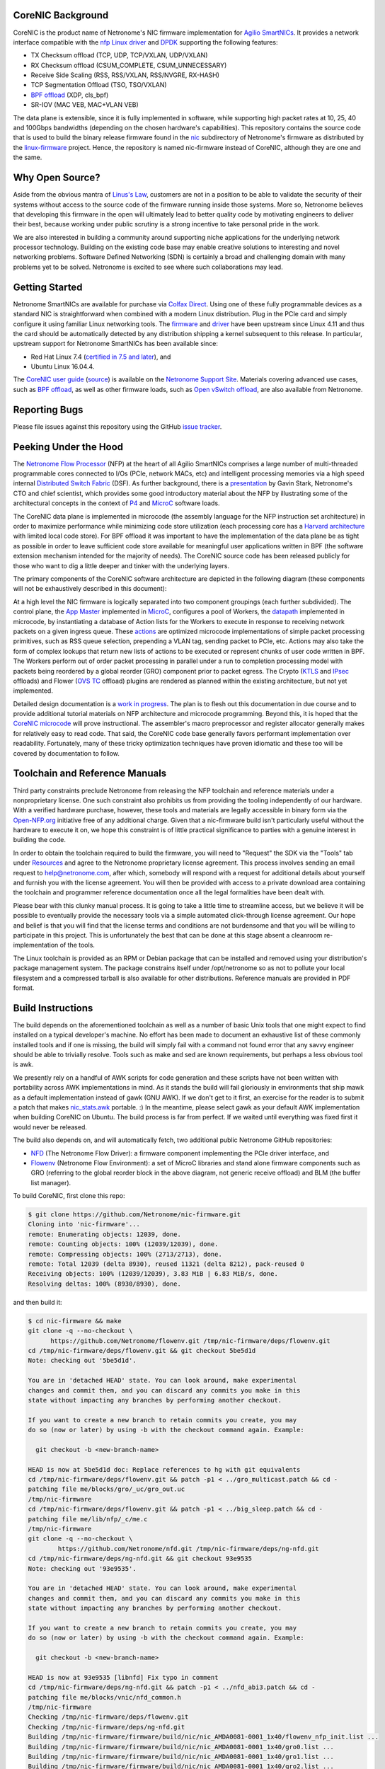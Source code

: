 CoreNIC Background
------------------

CoreNIC is the product name of Netronome's NIC firmware implementation
for `Agilio SmartNICs
<https://www.netronome.com/products/smartnic/overview/>`_. It provides
a network interface compatible with the `nfp Linux driver
<https://git.kernel.org/pub/scm/linux/kernel/git/torvalds/linux.git/tree/drivers/net/ethernet/netronome/nfp>`_
and `DPDK <http://doc.dpdk.org/guides/nics/nfp.html>`_ supporting the
following features:

- TX Checksum offload (TCP, UDP, TCP/VXLAN, UDP/VXLAN)
- RX Checksum offload (CSUM_COMPLETE, CSUM_UNNECESSARY)
- Receive Side Scaling (RSS, RSS/VXLAN, RSS/NVGRE, RX-HASH)
- TCP Segmentation Offload (TSO, TSO/VXLAN)
- `BPF offload <https://www.netronome.com/technology/ebpf/>`_ (XDP, cls_bpf)
- SR-IOV (MAC VEB, MAC+VLAN VEB)

The data plane is extensible, since it is fully implemented in
software, while supporting high packet rates at 10, 25, 40 and 100Gbps
bandwidths (depending on the chosen hardware's capabilities). This
repository contains the source code that is used to build the binary
release firmware found in the `nic
<https://git.kernel.org/pub/scm/linux/kernel/git/firmware/linux-firmware.git/tree/netronome/nic>`_
subdirectory of Netronome's firmware as distributed by the `linux-firmware
<https://git.kernel.org/pub/scm/linux/kernel/git/firmware/linux-firmware.git/>`_
project. Hence, the repository is named nic-firmware instead of
CoreNIC, although they are one and the same.


Why Open Source?
----------------

Aside from the obvious mantra of `Linus's Law
<https://en.wikipedia.org/wiki/Linus%27s_Law>`_, customers are not in
a position to be able to validate the security of their systems
without access to the source code of the firmware running inside those
systems. More so, Netronome believes that developing this firmware in
the open will ultimately lead to better quality code by motivating
engineers to deliver their best, because working under public scrutiny
is a strong incentive to take personal pride in the work.

We are also interested in building a community around supporting niche
applications for the underlying network processor technology. Building
on the existing code base may enable creative solutions to interesting
and novel networking problems. Software Defined Networking (SDN) is
certainly a broad and challenging domain with many problems yet to be
solved. Netronome is excited to see where such collaborations may
lead.

Getting Started
---------------

Netronome SmartNICs are available for purchase via `Colfax Direct
<http://www.colfaxdirect.com/store/pc/showsearchresults.asp?IDBrand=38>`_. Using
one of these fully programmable devices as a standard NIC is
straightforward when combined with a modern Linux distribution. Plug
in the PCIe card and simply configure it using familiar Linux
networking tools. The `firmware
<https://git.kernel.org/pub/scm/linux/kernel/git/firmware/linux-firmware.git/tree/netronome>`_
and `driver <https://github.com/Netronome/nfp-drv-kmods>`_ have been
upstream since Linux 4.11 and thus the card should be automatically
detected by any distribution shipping a kernel subsequent to this
release. In particular, upstream support for Netronome SmartNICs has
been available since:

- Red Hat Linux 7.4 (`certified in 7.5 and later <https://access.redhat.com/ecosystem/hardware/#/search?q=netronome>`_), and
- Ubuntu Linux 16.04.4.

The `CoreNIC user guide
<https://help.netronome.com/support/solutions/articles/36000049975-basic-firmware-user-guide>`_
(`source
<https://github.com/Netronome/nic-firmware/tree/master/docs/user-guide>`_)
is available on the `Netronome Support Site
<https://help.netronome.com/support/home>`_. Materials covering
advanced use cases, such as `BPF offload
<https://help.netronome.com/support/solutions/articles/36000050009-agilio-ebpf-2-0-6-extended-berkeley-packet-filter>`__,
as well as other firmware loads, such as `Open vSwitch offload
<https://help.netronome.com/support/solutions/articles/36000062974-agilio-open-vswitch-tc>`_,
are also available from Netronome.


Reporting Bugs
--------------

Please file issues against this repository using the GitHub `issue
tracker <https://github.com/Netronome/nic-firmware/issues>`_.

Peeking Under the Hood
----------------------

The `Netronome Flow Processor
<https://www.netronome.com/m/documents/WP_Theory_of_Ops.pdf>`_ (NFP)
at the heart of all Agilio SmartNICs comprises a large number of
multi-threaded programmable cores connected to I/Os (PCIe, network
MACs, etc) and intelligent processing memories via a high speed
internal `Distributed Switch Fabric
<https://www.netronome.com/m/documents/WP_Composable-Architecture.pdf>`_
(DSF). As further background, there is a `presentation
<https://open-nfp.org/m/documents/P4DevCon_NFPArchIntro_ukskQIA.pdf>`_
by Gavin Stark, Netronome's CTO and chief scientist, which provides
some good introductory material about the NFP by illustrating some of
the architectural concepts in the context of `P4
<https://www.netronome.com/technology/p4/>`_ and `MicroC
<https://open-nfp.org/media/documents/the-joy-of-micro-c_fcjSfra.pdf>`_
software loads.

The CoreNIC data plane is implemented in microcode (the assembly
language for the NFP instruction set architecture) in order to
maximize performance while minimizing code store utilization (each
processing core has a `Harvard architecture
<https://en.wikipedia.org/wiki/Harvard_architecture>`_ with limited
local code store). For BPF offload it was important to have the
implementation of the data plane be as tight as possible in order to
leave sufficient code store available for meaningful user applications
written in BPF (the software extension mechanism intended for the
majority of needs). The CoreNIC source code has been released publicly
for those who want to dig a little deeper and tinker with the
underlying layers.

The primary components of the CoreNIC software architecture are
depicted in the following diagram (these components will not be
exhaustively described in this document):

.. image:: docs/design/source/components.png

At a high level the NIC firmware is logically separated into two
component groupings (each further subdivided). The control plane, the
`App Master
<https://github.com/Netronome/nic-firmware/blob/master/firmware/apps/nic/app_master_main.c>`_
implemented in MicroC_, configures a pool of Workers, the `datapath
<https://github.com/Netronome/nic-firmware/blob/master/firmware/apps/nic/datapath.uc>`_
implemented in microcode, by instantiating a database of Action lists
for the Workers to execute in response to receiving network packets on
a given ingress queue. These `actions
<https://github.com/Netronome/nic-firmware/blob/master/firmware/apps/nic/actions.uc>`_
are optimized microcode implementations of simple packet processing
primitives, such as RSS queue selection, prepending a VLAN tag,
sending packet to PCIe, etc. Actions may also take the form of complex
lookups that return new lists of actions to be executed or represent
chunks of user code written in BPF. The Workers perform out of order
packet processing in parallel under a run to completion processing
model with packets being reordered by a global reorder (GRO) component
prior to packet egress. The Crypto (`KTLS
<https://www.kernel.org/doc/html/latest/networking/tls-offload.html>`_
and `IPsec <https://en.wikipedia.org/wiki/IPsec>`_ offloads) and
Flower (`OVS TC
<https://www.netdevconf.org/2.2/papers/horman-tcflower-talk.pdf>`_
offload) plugins are rendered as planned within the existing
architecture, but not yet implemented.

Detailed design documentation is a `work in progress
<https://github.com/Netronome/nic-firmware/tree/master/docs/design>`_. The
plan is to flesh out this documentation in due course and to provide
additional tutorial materials on NFP architecture and microcode
programming. Beyond this, it is hoped that the `CoreNIC microcode
<https://github.com/Netronome/nic-firmware/tree/master/firmware/apps/nic>`_
will prove instructional. The assembler's macro preprocessor and
register allocator generally makes for relatively easy to read
code. That said, the CoreNIC code base generally favors performant
implementation over readability. Fortunately, many of these tricky
optimization techniques have proven idiomatic and these too will be
covered by documentation to follow.

Toolchain and Reference Manuals
-------------------------------

Third party constraints preclude Netronome from releasing the NFP
toolchain and reference materials under a nonproprietary license. One
such constraint also prohibits us from providing the tooling
independently of our hardware. With a verified hardware purchase,
however, these tools and materials are legally accessible in binary
form via the `Open-NFP.org <https://open-nfp.org/>`_ initiative free
of any additional charge. Given that a nic-firmware build isn't
particularly useful without the hardware to execute it on, we hope
this constraint is of little practical significance to parties
with a genuine interest in building the code.

In order to obtain the toolchain required to build the firmware, you
will need to "Request" the SDK via the "Tools" tab under `Resources
<https://open-nfp.org/resources/>`_ and agree to the Netronome
proprietary license agreement. This process involves sending an email
request to help@netronome.com, after which, somebody will respond with
a request for additional details about yourself and furnish you with
the license agreement. You will then be provided with access to a
private download area containing the toolchain and programmer
reference documentation once all the legal formalities have been dealt
with.

Please bear with this clunky manual process. It is going to take a
little time to streamline access, but we believe it will be possible
to eventually provide the necessary tools via a simple automated
click-through license agreement. Our hope and belief is that you will
find that the license terms and conditions are not burdensome and that
you will be willing to participate in this project. This is
unfortunately the best that can be done at this stage absent a
cleanroom re-implementation of the tools.

The Linux toolchain is provided as an RPM or Debian package that can
be installed and removed using your distribution's package management
system. The package constrains itself under /opt/netronome so as not
to pollute your local filesystem and a compressed tarball is also
available for other distributions. Reference manuals are provided in
PDF format.


Build Instructions
------------------

The build depends on the aforementioned toolchain as well as a number
of basic Unix tools that one might expect to find installed on a
typical developer's machine. No effort has been made to document an
exhaustive list of these commonly installed tools and if one is
missing, the build will simply fail with a command not found error
that any savvy engineer should be able to trivially resolve. Tools
such as make and sed are known requirements, but perhaps a less
obvious tool is awk.

We presently rely on a handful of AWK scripts for code generation and
these scripts have not been written with portability across AWK
implementations in mind. As it stands the build will fail gloriously
in environments that ship mawk as a default implementation instead of
gawk (GNU AWK). If we don't get to it first, an exercise for the
reader is to submit a patch that makes `nic_stats.awk
<https://github.com/Netronome/nic-firmware/blob/master/scripts/nic_stats.awk>`_
portable. :) In the meantime, please select gawk as your default AWK
implementation when building CoreNIC on Ubuntu. The build process is
far from perfect. If we waited until everything was fixed first it
would never be released.

The build also depends on, and will automatically fetch, two
additional public Netronome GitHub repositories:

- `NFD <https://github.com/Netronome/nfd>`_ (The Netronome Flow
  Driver): a firmware component implementing the PCIe driver
  interface, and
- `Flowenv <https://github.com/Netronome/flowenv>`_ (Netronome Flow
  Environment): a set of MicroC libraries and stand alone firmware
  components such as GRO (referring to the global reorder block in the
  above diagram, not generic receive offload) and BLM (the buffer list
  manager).

To build CoreNIC, first clone this repo:

.. code-block:: console

  $ git clone https://github.com/Netronome/nic-firmware.git
  Cloning into 'nic-firmware'...
  remote: Enumerating objects: 12039, done.
  remote: Counting objects: 100% (12039/12039), done.
  remote: Compressing objects: 100% (2713/2713), done.
  remote: Total 12039 (delta 8930), reused 11321 (delta 8212), pack-reused 0
  Receiving objects: 100% (12039/12039), 3.83 MiB | 6.83 MiB/s, done.
  Resolving deltas: 100% (8930/8930), done.

and then build it:

.. code-block:: console
		
  $ cd nic-firmware && make
  git clone -q --no-checkout \
        https://github.com/Netronome/flowenv.git /tmp/nic-firmware/deps/flowenv.git
  cd /tmp/nic-firmware/deps/flowenv.git && git checkout 5be5d1d
  Note: checking out '5be5d1d'.
  
  You are in 'detached HEAD' state. You can look around, make experimental
  changes and commit them, and you can discard any commits you make in this
  state without impacting any branches by performing another checkout.
  
  If you want to create a new branch to retain commits you create, you may
  do so (now or later) by using -b with the checkout command again. Example:
  
    git checkout -b <new-branch-name>

  HEAD is now at 5be5d1d doc: Replace references to hg with git equivalents
  cd /tmp/nic-firmware/deps/flowenv.git && patch -p1 < ../gro_multicast.patch && cd -
  patching file me/blocks/gro/_uc/gro_out.uc
  /tmp/nic-firmware
  cd /tmp/nic-firmware/deps/flowenv.git && patch -p1 < ../big_sleep.patch && cd -
  patching file me/lib/nfp/_c/me.c
  /tmp/nic-firmware
  git clone -q --no-checkout \
          https://github.com/Netronome/nfd.git /tmp/nic-firmware/deps/ng-nfd.git
  cd /tmp/nic-firmware/deps/ng-nfd.git && git checkout 93e9535
  Note: checking out '93e9535'.
  
  You are in 'detached HEAD' state. You can look around, make experimental
  changes and commit them, and you can discard any commits you make in this
  state without impacting any branches by performing another checkout.
  
  If you want to create a new branch to retain commits you create, you may
  do so (now or later) by using -b with the checkout command again. Example:
  
    git checkout -b <new-branch-name>

  HEAD is now at 93e9535 [libnfd] Fix typo in comment
  cd /tmp/nic-firmware/deps/ng-nfd.git && patch -p1 < ../nfd_abi3.patch && cd -
  patching file me/blocks/vnic/nfd_common.h
  /tmp/nic-firmware
  Checking /tmp/nic-firmware/deps/flowenv.git
  Checking /tmp/nic-firmware/deps/ng-nfd.git
  Building /tmp/nic-firmware/firmware/build/nic/nic_AMDA0081-0001_1x40/flowenv_nfp_init.list ...
  Building /tmp/nic-firmware/firmware/build/nic/nic_AMDA0081-0001_1x40/gro0.list ...
  Building /tmp/nic-firmware/firmware/build/nic/nic_AMDA0081-0001_1x40/gro1.list ...
  Building /tmp/nic-firmware/firmware/build/nic/nic_AMDA0081-0001_1x40/gro2.list ...
  Building /tmp/nic-firmware/firmware/build/nic/nic_AMDA0081-0001_1x40/gro3.list ...
  Building /tmp/nic-firmware/firmware/build/nic/nic_AMDA0081-0001_1x40/blm0.list ...
  Building /tmp/nic-firmware/firmware/build/nic/nic_AMDA0081-0001_1x40/mcr.list ...
  Building /tmp/nic-firmware/firmware/build/nic/nic_AMDA0081-0001_1x40/datapath.list ...
  Building /tmp/nic-firmware/firmware/build/nic/nic_AMDA0081-0001_1x40/mapcmsg.list ...
  Building /tmp/nic-firmware/firmware/build/nic/nic_AMDA0081-0001_1x40/nfd_app_master/nfd_app_master.list ...
  Building /tmp/nic-firmware/firmware/build/nic/nic_AMDA0081-0001_1x40/nfd_svc/nfd_svc.list ...
  Building /tmp/nic-firmware/firmware/build/nic/nic_AMDA0081-0001_1x40/nfd_pcie0_gather/nfd_pcie0_gather.list ...
  Building /tmp/nic-firmware/firmware/build/nic/nic_AMDA0081-0001_1x40/nfd_pcie0_issue0/nfd_pcie0_issue0.list ...
  Building /tmp/nic-firmware/firmware/build/nic/nic_AMDA0081-0001_1x40/nfd_pcie0_issue1/nfd_pcie0_issue1.list ...
  Building /tmp/nic-firmware/firmware/build/nic/nic_AMDA0081-0001_1x40/nfd_pcie0_notify/nfd_pcie0_notify.list ...
  Building /tmp/nic-firmware/firmware/build/nic/nic_AMDA0081-0001_1x40/nfd_pcie0_cache/nfd_pcie0_cache.list ...
  Building /tmp/nic-firmware/firmware/build/nic/nic_AMDA0081-0001_1x40/nfd_pcie0_sb.list ...
  Building /tmp/nic-firmware/firmware/build/nic/nic_AMDA0081-0001_1x40/nfd_pcie0_pd.list ...
  Building /tmp/nic-firmware/firmware/build/nic/nic_AMDA0081-0001_1x40/tm_pm_init.list ...
  Generated /tmp/nic-firmware/firmware/apps/nic/dump_spec_init.uc
  Generated /tmp/nic-firmware/firmware/apps/nic/dump_spec.c
  Building /tmp/nic-firmware/firmware/build/nic/nic_AMDA0081-0001_1x40/dump_spec.list ...
  Building /tmp/nic-firmware/firmware/build/nic/nic_AMDA0081-0001_1x40/nfd_tlv_init.list ...
  Linking /tmp/nic-firmware/firmware/nffw/nic/nic_AMDA0081-0001_1x40.nffw ...
  ...
  ...
  ... 

The build will take some time to complete and will output an ELF file (.nffw files in firmware/nffw) for each supported hardware target and NIC flavor. The resultant .nffw files can then be placed in /lib/firmware/netronome for the driver to load on a machine where the hardware is installed.

The toolchain version is also checked and the build will fail if it is not as expected, thus updates to this repository may necessitate downloading a new toolchain. Note that the toolchain version check is skipped when a specific target is requested. For example, a build for the 2x25Gbps Agilio CX card can be accomplished as follows:

.. code-block:: console

  [nic-firmware] $ make nic/nic_AMDA0099-0001_2x25.nffw
  Checking /tmp/nic-firmware/deps/flowenv.git
  Checking /tmp/nic-firmware/deps/ng-nfd.git
  Generated /tmp/nic-firmware/firmware/apps/nic/dump_spec_init.uc
  Generated /tmp/nic-firmware/firmware/apps/nic/dump_spec.c
  Generated /tmp/nic-firmware/firmware/apps/nic/dump_spec_init.uc
  Generated /tmp/nic-firmware/firmware/apps/nic/dump_spec.c
  Generated /tmp/nic-firmware/firmware/apps/nic/dump_spec_init.uc
  Generated /tmp/nic-firmware/firmware/apps/nic/dump_spec.c
  Generated /tmp/nic-firmware/firmware/apps/nic/dump_spec_init.uc
  Generated /tmp/nic-firmware/firmware/apps/nic/dump_spec.c
  Generated /tmp/nic-firmware/firmware/apps/nic/dump_spec_init.uc
  Generated /tmp/nic-firmware/firmware/apps/nic/dump_spec.c
  Generated /tmp/nic-firmware/firmware/apps/nic/dump_spec_init.uc
  Generated /tmp/nic-firmware/firmware/apps/nic/dump_spec.c
  Building /tmp/nic-firmware/firmware/build/nic/nic_AMDA0099-0001_2x25/flowenv_nfp_init.list ...
  Building /tmp/nic-firmware/firmware/build/nic/nic_AMDA0099-0001_2x25/gro0.list ...
  Building /tmp/nic-firmware/firmware/build/nic/nic_AMDA0099-0001_2x25/gro1.list ...
  Building /tmp/nic-firmware/firmware/build/nic/nic_AMDA0099-0001_2x25/gro2.list ...
  Building /tmp/nic-firmware/firmware/build/nic/nic_AMDA0099-0001_2x25/gro3.list ...
  Building /tmp/nic-firmware/firmware/build/nic/nic_AMDA0099-0001_2x25/blm0.list ...
  Building /tmp/nic-firmware/firmware/build/nic/nic_AMDA0099-0001_2x25/mcr.list ...
  Building /tmp/nic-firmware/firmware/build/nic/nic_AMDA0099-0001_2x25/datapath.list ...
  Building /tmp/nic-firmware/firmware/build/nic/nic_AMDA0099-0001_2x25/mapcmsg.list ...
  Building /tmp/nic-firmware/firmware/build/nic/nic_AMDA0099-0001_2x25/nfd_app_master/nfd_app_master.list ...
  Building /tmp/nic-firmware/firmware/build/nic/nic_AMDA0099-0001_2x25/nfd_svc/nfd_svc.list ...
  Building /tmp/nic-firmware/firmware/build/nic/nic_AMDA0099-0001_2x25/nfd_pcie0_gather/nfd_pcie0_gather.list ...
  Building /tmp/nic-firmware/firmware/build/nic/nic_AMDA0099-0001_2x25/nfd_pcie0_issue0/nfd_pcie0_issue0.list ...
  Building /tmp/nic-firmware/firmware/build/nic/nic_AMDA0099-0001_2x25/nfd_pcie0_issue1/nfd_pcie0_issue1.list ...
  Building /tmp/nic-firmware/firmware/build/nic/nic_AMDA0099-0001_2x25/nfd_pcie0_notify/nfd_pcie0_notify.list ...
  Building /tmp/nic-firmware/firmware/build/nic/nic_AMDA0099-0001_2x25/nfd_pcie0_cache/nfd_pcie0_cache.list ...
  Building /tmp/nic-firmware/firmware/build/nic/nic_AMDA0099-0001_2x25/nfd_pcie0_sb.list ...
  Building /tmp/nic-firmware/firmware/build/nic/nic_AMDA0099-0001_2x25/nfd_pcie0_pd.list ...
  Building /tmp/nic-firmware/firmware/build/nic/nic_AMDA0099-0001_2x25/tm_pm_init.list ...
  Generated /tmp/nic-firmware/firmware/apps/nic/dump_spec_init.uc
  Generated /tmp/nic-firmware/firmware/apps/nic/dump_spec.c
  Building /tmp/nic-firmware/firmware/build/nic/nic_AMDA0099-0001_2x25/dump_spec.list ...
  Building /tmp/nic-firmware/firmware/build/nic/nic_AMDA0099-0001_2x25/nfd_tlv_init.list ...
  Linking /tmp/nic-firmware/firmware/nffw/nic/nic_AMDA0099-0001_2x25.nffw ...

Finally, a set of RPM and Debian packages can be output to firmware/pkg/out by means of the *package* make target provided that rpmbuild and dpkg-deb tools are installed on the build machine.

Unit Tests
----------

The project unit `tests
<https://github.com/Netronome/nic-firmware/tree/master/test>`_ depend
on raw hardware access to a Netronome Agilio SmartNIC device installed
in the machine where the tests are executed. This low-level raw access
requires the Netronome BSP tools (available from the toolchain
download area) and the out of tree driver_ loaded with the
*nfp_dev_cpp* option enabled.

First, clone and build the out of tree NFP driver:

.. code-block:: console
		
  $ git clone git@github.com:Netronome/nfp-drv-kmods.git
  Cloning into 'nfp-drv-kmods'...
  remote: Enumerating objects: 183, done.
  remote: Counting objects: 100% (183/183), done.
  remote: Compressing objects: 100% (82/82), done.
  remote: Total 9301 (delta 127), reused 140 (delta 101), pack-reused 9118
  Receiving objects: 100% (9301/9301), 3.46 MiB | 4.46 MiB/s, done.
  Resolving deltas: 100% (7435/7435), done.
  
  $ cd nfp-drv-kmods && make
  make -C /lib/modules/5.2.8-arch1-1-ARCH/build M=`pwd`/src modules
  make[1]: Entering directory '/usr/lib/modules/5.2.8-arch1-1-ARCH/build'
    CC [M]  /tmp/nfp-drv-kmods/src/nfpcore/nfp6000_pcie.o
    CC [M]  /tmp/nfp-drv-kmods/src/nfpcore/nfp_nsp.o
    CC [M]  /tmp/nfp-drv-kmods/src/nfpcore/nfp_cppcore.o
    CC [M]  /tmp/nfp-drv-kmods/src/nfpcore/nfp_cpplib.o
    CC [M]  /tmp/nfp-drv-kmods/src/nfpcore/nfp_em_manager.o
    CC [M]  /tmp/nfp-drv-kmods/src/nfpcore/nfp_hwinfo.o
    CC [M]  /tmp/nfp-drv-kmods/src/nfpcore/nfp_mip.o
    CC [M]  /tmp/nfp-drv-kmods/src/nfpcore/nfp_mutex.o
    CC [M]  /tmp/nfp-drv-kmods/src/nfpcore/nfp_nbi.o
    CC [M]  /tmp/nfp-drv-kmods/src/nfpcore/nfp_nffw.o
    CC [M]  /tmp/nfp-drv-kmods/src/nfpcore/nfp_nsp_cmds.o
    CC [M]  /tmp/nfp-drv-kmods/src/nfpcore/nfp_nsp_eth.o
    CC [M]  /tmp/nfp-drv-kmods/src/nfpcore/nfp_platform.o
    CC [M]  /tmp/nfp-drv-kmods/src/nfpcore/nfp_resource.o
    CC [M]  /tmp/nfp-drv-kmods/src/nfpcore/nfp_rtsym.o
    CC [M]  /tmp/nfp-drv-kmods/src/nfpcore/nfp_target.o
    CC [M]  /tmp/nfp-drv-kmods/src/nfpcore/nfp_nbi_mac_eth.o
    CC [M]  /tmp/nfp-drv-kmods/src/nfpcore/nfp_net_vnic.o
    CC [M]  /tmp/nfp-drv-kmods/src/nfp_net_debugdump.o
    CC [M]  /tmp/nfp-drv-kmods/src/nfp_plat.o
    CC [M]  /tmp/nfp-drv-kmods/src/nfp_main.o
    CC [M]  /tmp/nfp-drv-kmods/src/nfp_hwmon.o
    CC [M]  /tmp/nfp-drv-kmods/src/nfp_dev_cpp.o
    CC [M]  /tmp/nfp-drv-kmods/src/nfpcore/nfp_export.o
    CC [M]  /tmp/nfp-drv-kmods/src/nfp_app.o
    CC [M]  /tmp/nfp-drv-kmods/src/ccm_mbox.o
    CC [M]  /tmp/nfp-drv-kmods/src/nfp_net_ctrl.o
    CC [M]  /tmp/nfp-drv-kmods/src/nfp_net_common.o
    CC [M]  /tmp/nfp-drv-kmods/src/nfp_net_compat.o
    CC [M]  /tmp/nfp-drv-kmods/src/nfp_net_ethtool.o
    CC [M]  /tmp/nfp-drv-kmods/src/nfp_net_debugfs.o
    CC [M]  /tmp/nfp-drv-kmods/src/nfp_net_sriov.o
    CC [M]  /tmp/nfp-drv-kmods/src/nfp_port.o
    CC [M]  /tmp/nfp-drv-kmods/src/nfp_app_nic.o
    CC [M]  /tmp/nfp-drv-kmods/src/nfp_ctrl.o
    CC [M]  /tmp/nfp-drv-kmods/src/nfp_net_main.o
    CC [M]  /tmp/nfp-drv-kmods/src/nic/main.o
    CC [M]  /tmp/nfp-drv-kmods/src/nfp_devlink.o
    CC [M]  /tmp/nfp-drv-kmods/src/nfp_shared_buf.o
    CC [M]  /tmp/nfp-drv-kmods/src/ccm.o
    CC [M]  /tmp/nfp-drv-kmods/src/nfp_asm.o
    CC [M]  /tmp/nfp-drv-kmods/src/bpf/cmsg.o
    CC [M]  /tmp/nfp-drv-kmods/src/bpf/main.o
    CC [M]  /tmp/nfp-drv-kmods/src/bpf/offload.o
    CC [M]  /tmp/nfp-drv-kmods/src/bpf/verifier.o
    CC [M]  /tmp/nfp-drv-kmods/src/bpf/jit.o
    CC [M]  /tmp/nfp-drv-kmods/src/nfp_net_repr.o
    CC [M]  /tmp/nfp-drv-kmods/src/flower/action.o
    CC [M]  /tmp/nfp-drv-kmods/src/flower/cmsg.o
    CC [M]  /tmp/nfp-drv-kmods/src/flower/lag_conf.o
    CC [M]  /tmp/nfp-drv-kmods/src/flower/match.o
    CC [M]  /tmp/nfp-drv-kmods/src/flower/metadata.o
    CC [M]  /tmp/nfp-drv-kmods/src/flower/offload.o
    CC [M]  /tmp/nfp-drv-kmods/src/flower/main.o
    CC [M]  /tmp/nfp-drv-kmods/src/flower/tunnel_conf.o
    CC [M]  /tmp/nfp-drv-kmods/src/flower/qos_conf.o
    CC [M]  /tmp/nfp-drv-kmods/src/abm/cls.o
    CC [M]  /tmp/nfp-drv-kmods/src/abm/ctrl.o
    CC [M]  /tmp/nfp-drv-kmods/src/abm/main.o
    CC [M]  /tmp/nfp-drv-kmods/src/abm/qdisc.o
    CC [M]  /tmp/nfp-drv-kmods/src/nfp_netvf_main.o
    LD [M]  /tmp/nfp-drv-kmods/src/nfp.o
    Building modules, stage 2.
    MODPOST 1 modules
    CC      /tmp/nfp-drv-kmods/src/nfp.mod.o
    LD [M]  /tmp/nfp-drv-kmods/src/nfp.ko
  make[1]: Leaving directory '/usr/lib/modules/5.2.8-arch1-1-ARCH/build'

And then load the compiled driver, ensuring that any existing driver is first unloaded and that raw CPP access is enabled:

.. code-block:: console
		
  [nfp-drv-kmods] # rmmod nfp ; insmod src/nfp.ko nfp_dev_cpp=1

Verify that the driver loaded successfully and that it detected the hardware by inspecting the kernel log output.

Finally, from the root of CoreNIC tree, execute the tests (requires root privileges):

.. code-block:: console

  [nic-firmware] # make test
  Checking /tmp/nic-firmware/deps/flowenv.git
  Checking /tmp/nic-firmware/deps/ng-nfd.git
  make[1]: Entering directory '/tmp/nic-firmware'
  Checking /tmp/nic-firmware/deps/flowenv.git
  Checking /tmp/nic-firmware/deps/ng-nfd.git
  Building /tmp/nic-firmware/firmware/build/nic/nic_AMDA0081-0001_1x40/datapath.list ...
  scripts/run_tests.sh test test/datapath /tmp/nic-firmware/firmware/build/datapath /tmp/nic-firmware/firmware/build/nic/nic_AMDA0081-0001_1x40/datapath -third_party_addressing_40_bit -permit_dram_unaligned -preproc64 -indirect_ref_format_nfp6000 -W3 -C -R -lr -go -g -lm 0 -include /tmp/nic-firmware/firmware/apps/nic/config.h -chip AMDA0081-0001:0  -DNS_PLATFORM_TYPE=1 -O -keep_unreachable_code   -DGRO_NUM_BLOCKS=4 -DBLM_CUSTOM_CONFIG -DSS=0 -DSCS=0 -DNBI_COUNT=1 -DWORKERS_PER_ISLAND=10 -DNS_FLAVOR_TYPE=1 -I/opt/netronome/components/standardlibrary/include -I/opt/netronome/components/standardlibrary/microcode/include -I/opt/netronome/components/standardlibrary/microcode/src -I/tmp/nic-firmware/firmware/apps/nic -I/tmp/nic-firmware/include -I/tmp/nic-firmware/deps/nfp-bsp-boardconfig -I/tmp/nic-firmware/deps/npfw -I/tmp/nic-firmware/deps/flowenv.git/me/include -I/tmp/nic-firmware/deps/flowenv.git/me/lib -I/tmp/nic-firmware/deps/flowenv.git/me/blocks -I/tmp/nic-firmware/deps/ng-nfd.git -I/tmp/nic-firmware/deps/ng-nfd.git/shared -I/tmp/nic-firmware/deps/ng-nfd.git/me/include -I/tmp/nic-firmware/deps/ng-nfd.git/me/blocks -I/tmp/nic-firmware/deps/ng-nfd.git/me/blocks/vnic -I/tmp/nic-firmware/deps/ng-nfd.git/me/blocks/vnic/shared -I/tmp/nic-firmware/deps/ng-nfd.git/me/lib -Ifirmware/lib -Ifirmware/apps/nic/lib -Ifirmware/apps/nic/maps -Ideps/ng-nfd.hg -I/tmp/nic-firmware/deps/flowenv.git/me/blocks/blm -I/tmp/nic-firmware/deps/flowenv.git/me/blocks/gro
  pv_seek_14_64B_x80_test : PASS
  pv_parse_vlan_vlan_vlan_mpls_mpls_mpls_mpls_mpls_ipv4_udp_x84_test : PASS
  pv_parse_ipv6_tcp_x88_test : PASS
  actions_rss_ipv4_tcp_no_udp_test : PASS
  pv_seek_206_256B_split_x80_test : PASS
  pv_parse_vlan_vlan_vlan_vlan_mpls_mpls_ipv6_tcp_x80_test : PASS
  pv_parse_ipv4_gre_tcp_x88_test : PASS
  pv_seek_lin_256B_x88_test : PASS
  pv_lso_fixup_ipv4_test : PASS
  ...
  ...
  ...
  actions_csum_complete_9K_x88_test : . PASS
  pv_seek_14_256B_split_x80_test : PASS
  actions_strip_vlan_tag_vlan_ipv4_udp_x84_test : PASS
  pv_init_nfd_lso_fixup_ipv6_end_test : PASS
  actions_csum_complete_max_carry_test : . PASS
  Summary : 153 passed, no failures
  make[1]: Leaving directory '/tmp/nic-firmware'
  make[1]: Entering directory '/tmp/nic-firmware'
  Checking /tmp/nic-firmware/deps/flowenv.git
  Checking /tmp/nic-firmware/deps/ng-nfd.git
  scripts/run_tests.sh test test/nfd_app_master /tmp/nic-firmware/firmware/build/nfd_app_master /tmp/nic-firmware/firmware/build/nic/nic_AMDA0081-0001_1x40/nfd_app_master -I/opt/netronome/components/standardlibrary/include -I/opt/netronome/components/standardlibrary/microc/include -I/tmp/nic-firmware/firmware/lib -I/tmp/nic-firmware/firmware/apps/nic -I/tmp/nic-firmware/include -I/tmp/nic-firmware/deps/nfp-bsp-boardconfig -I/tmp/nic-firmware/deps/npfw -I/tmp/nic-firmware/deps/flowenv.git/me/include -I/tmp/nic-firmware/deps/flowenv.git/me/lib -I/tmp/nic-firmware/deps/flowenv.git/me/blocks -I/tmp/nic-firmware/deps/ng-nfd.git -I/tmp/nic-firmware/deps/ng-nfd.git/shared -I/tmp/nic-firmware/deps/ng-nfd.git/me/include -I/tmp/nic-firmware/deps/ng-nfd.git/me/blocks -I/tmp/nic-firmware/deps/ng-nfd.git/me/blocks/vnic -I/tmp/nic-firmware/deps/ng-nfd.git/me/blocks/vnic/shared -I/tmp/nic-firmware/deps/ng-nfd.git/me/lib  -I/tmp/nic-firmware/deps/ng-nfd.git -I/tmp/nic-firmware/deps/ng-nfd.git/shared -I/tmp/nic-firmware/deps/ng-nfd.git/me/include -I/tmp/nic-firmware/deps/ng-nfd.git/me/blocks -I/tmp/nic-firmware/deps/ng-nfd.git/me/blocks/vnic -I/tmp/nic-firmware/deps/ng-nfd.git/me/blocks/shared -I/tmp/nic-firmware/firmware/lib/nic_basic -I/tmp/nic-firmware/firmware/lib/link_state -I/tmp/nic-firmware/firmware/lib/npfw -I/opt/netronome/components/standardlibrary/microc/src
  app_master_process_ctrl_reconfig_enable_tables_test : PASS
  app_master_process_ctrl_reconfig_disable_test : PASS
  app_master_handle_sriov_update_test : PASS
  app_master_process_ctrl_reconfig_cfg_msg_error_test : PASS
  app_master_process_ctrl_reconfig_invalid_cap_test : PASS
  app_master_process_ctrl_reconfig_enable_test : PASS
  app_master_vlan_cfg_cmsg_test : PASS
  app_master_process_ctrl_reconfig_valid_cap_test : PASS
  Summary : 8 passed, no failures
  make[1]: Leaving directory '/tmp/nic-firmware'
